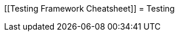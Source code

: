 [[Testing Framework Cheatsheet]]
= Testing

[partintro]
--
Elasticsearch uses jUnit for testing, it also uses randomness in the
tests, that can be set using a seed, the following is a cheatsheet of
options for running the tests for ES.

== Creating packages

To create a distribution without running the tests, simply run the
following:

-----------------------------
mvn clean package -DskipTests
-----------------------------

== Other test options

To disable and enable netty transport, set the `ES_TEST_LOCAL`
environment variable.

Use netty transport:

------------------------------------
export ES_TEST_LOCAL=true && mvn test
------------------------------------

Use local transport:

-------------------------------------
export ES_TEST_LOCAL=false && mvn test
-------------------------------------

Wait on mapping changes:

------------------------------------------------
export ES_WAIT_ON_MAPPING_CHANGE=true && mvn test
------------------------------------------------

=== Test case filtering.

- `tests.class` is a class-filtering shell-like glob pattern,
- `tests.method` is a method-filtering glob pattern.

Run a single test case (variants)

----------------------------------------------------------
mvn test -Dtests.class=org.elasticsearch.package.ClassName
mvn test "-Dtests.class=*.ClassName"
----------------------------------------------------------

Run all tests in a package and sub-packages

----------------------------------------------------
mvn test "-Dtests.class=org.elasticsearch.package.*"
----------------------------------------------------

Run any test methods that contain 'esi' (like: ...r*esi*ze...).

-------------------------------
mvn test "-Dtests.method=*esi*"
-------------------------------

=== Seed and repetitions.

Run with a given seed (seed is a hex-encoded long).

------------------------------
mvn test -Dtests.seed=DEADBEEF
------------------------------

=== Repeats _all_ tests of ClassName N times.

Every test repetition will have a different seed.

--------------------------------------------------
mvn test -Dtests.iters=N -Dtests.class=*.ClassName
--------------------------------------------------

=== Repeats _all_ tests of ClassName N times.

Every test repetition will have exactly the same master (dead) and
method-level (beef) seed.

------------------------------------------------------------------------
mvn test -Dtests.iters=N -Dtests.class=*.ClassName -Dtests.seed=DEADBEEF
------------------------------------------------------------------------

=== Repeats a given test N times

(note the filters - individual test repetitions are given suffixes,
ie: testFoo[0], testFoo[1], etc... so using testmethod or tests.method
ending in a glob is necessary to ensure iterations are run).

-------------------------------------------------------------------------
mvn test -Dtests.iters=N -Dtests.class=*.ClassName -Dtests.method=mytest*
-------------------------------------------------------------------------

Repeats N times but skips any tests after the first failure or M initial failures.

-------------------------------------------------------------
mvn test -Dtests.iters=N -Dtests.failfast=true -Dtestcase=...
mvn test -Dtests.iters=N -Dtests.maxfailures=M -Dtestcase=...
-------------------------------------------------------------

=== Test groups.

Test groups can be enabled or disabled (true/false).

Default value provided below in [brackets].

------------------------------------------------------------------
mvn test -Dtests.nightly=[false]   - nightly test group (@Nightly)
mvn test -Dtests.weekly=[false]    - weekly tests (@Weekly)
mvn test -Dtests.awaitsfix=[false] - known issue (@AwaitsFix)
mvn test -Dtests.slow=[true]       - slow tests (@Slow)
------------------------------------------------------------------

=== Load balancing and caches.

Run sequentially (one slave JVM). By default, the tests run with 3
concurrent JVMs.

----------------------------
mvn test -Dtests.jvms=1 test
----------------------------

Run with more slave JVMs than the default. Don't count hypercores for
CPU-intense tests. Make sure there is enough RAM to handle child JVMs.

----------------------------
mvn test -Dtests.jvms=8 test
----------------------------

=== Miscellaneous.

Run all tests without stopping on errors (inspect log files).

-----------------------------------------
mvn test -Dtests.haltonfailure=false test
-----------------------------------------

Run more verbose output (slave JVM parameters, etc.).

----------------------
mvn test -verbose test
----------------------

Change the default suite timeout to 5 seconds.

---------------------------------------
mvn test -Dtests.timeoutSuite=5000! ...
---------------------------------------

Change the logging level of ES (not mvn)

--------------------------------
mvn test -Des.logger.level=DEBUG
--------------------------------

Print all the logging output from the test runs to the commandline
even if tests are passing.

------------------------------
mvn test -Dtests.output=always
------------------------------

== Testing the REST layer

The available integration tests make use of the java API to communicate with
the elasticsearch nodes, using the internal binary transport (port 9300 by
default).
The REST layer is tested through specific tests that are shared between all
the elasticsearch official clients and can be found on the
https://github.com/elasticsearch/elasticsearch-rest-api-spec[elasticsearch-rest-api-spec project].
They consist of
https://github.com/elasticsearch/elasticsearch-rest-api-spec/tree/master/test[YAML files]
that describe the operations to be executed and the obtained results that
need to be tested.

The REST tests are run automatically when executing the maven test command. To run only the
REST tests use the following command:

---------------------------------------------------------------------------
mvn test -Dtests.class=org.elasticsearch.test.rest.ElasticsearchRestTests
---------------------------------------------------------------------------

`ElasticsearchRestTests` is the executable test class that runs all the
yaml suites available through a git submodule within the `rest-spec` folder.
The submodule gets automatically initialized through maven right before
running tests (generate-test-resources phase).

The REST tests cannot be run without the files pulled from the submodule,
thus if the `rest-spec` folder is empty on your working copy, it means
that it needs to be initialized with the following command:

------------------------------
git submodule update --init
------------------------------

The following are the options supported by the REST tests runner:

* `tests.rest[true|false|host:port]`: determines whether the REST tests need
to be run and if so whether to rely on an external cluster (providing host
and port) or fire a test cluster (default)
* `tests.rest.suite`: comma separated paths of the test suites to be run
(by default loaded from /rest-spec/test). It is possible to run only a subset
of the tests providing a sub-folder or even a single yaml file (the default
/rest-spec/test prefix is optional when files are loaded from classpath)
e.g. -Dtests.rest.suite=index,get,create/10_with_id
* `tests.rest.spec`: REST spec path (default /rest-spec/api)
* `tests.iters`: runs multiple iterations
* `tests.seed`: seed to base the random behaviours on
* `tests.appendseed[true|false]`: enables adding the seed to each test
section's description (default false)
* `tests.cluster_seed`: seed used to create the test cluster (if enabled)
